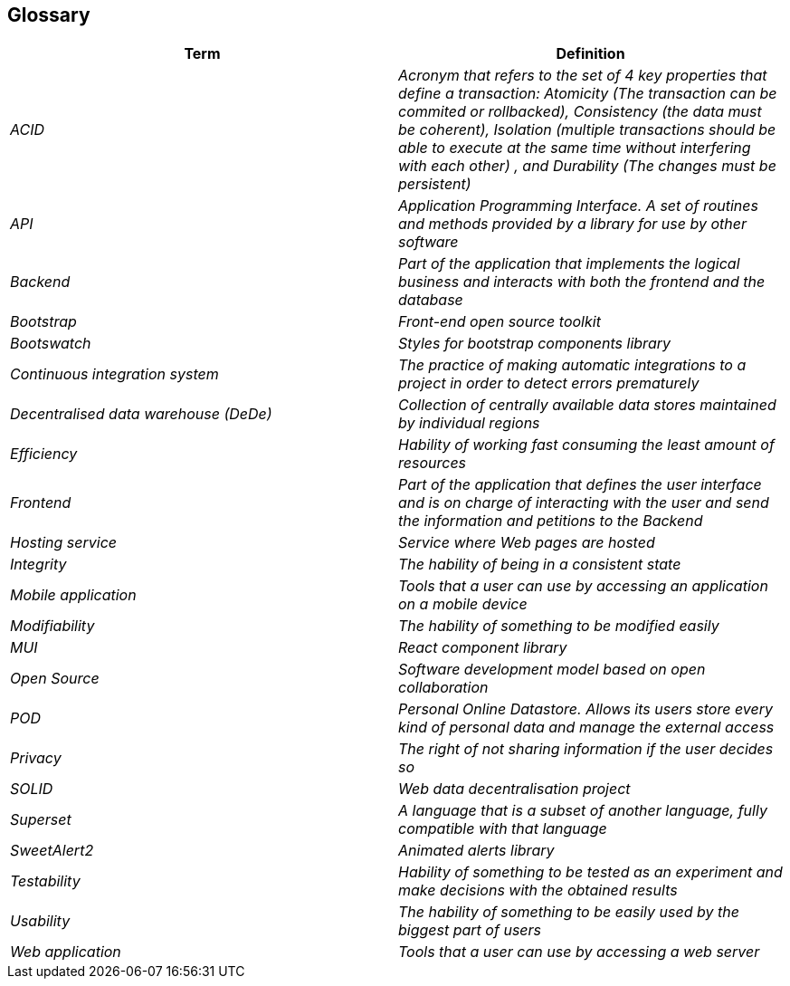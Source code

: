 == Glossary

[options="header"]
|===
| Term         | Definition
| _ACID_    | _Acronym that refers to the set of 4 key properties that define a transaction: Atomicity (The transaction can be commited or rollbacked), Consistency (the data must be coherent), Isolation (multiple transactions should be able to execute at the same time without interfering with each other) , and Durability (The changes must be persistent)_
| _API_ | _Application Programming Interface. A set of routines and methods provided by a library for use by other software_
| _Backend_    | _Part of the application that implements the logical business and interacts with both the frontend and the database_
| _Bootstrap_ | _Front-end open source toolkit_
| _Bootswatch_ | _Styles for bootstrap components library_
| _Continuous integration system_ | _The practice of making automatic integrations to a project in order to detect errors prematurely_
| _Decentralised data warehouse (DeDe)_ | _Collection of centrally available data stores maintained by individual regions_
| _Efficiency_    | _Hability of working fast consuming the least amount of resources_
| _Frontend_    | _Part of the application that defines the user interface and is on charge of interacting with the user and send the information and petitions to the Backend_
| _Hosting service_ | _Service where Web pages are hosted_
| _Integrity_ | _The hability of being in a consistent state_ 
| _Mobile application_ | _Tools that a user can use by accessing an application on a mobile device_
| _Modifiability_ | _The hability of something to be modified easily_
| _MUI_ | _React component library_
| _Open Source_| _Software development model based on open collaboration_
| _POD_     | _Personal Online Datastore. Allows its users store every kind of personal data and manage the external access_
| _Privacy_    | _The right of not sharing information if the user decides so_
| _SOLID_ | _Web data decentralisation project_
| _Superset_ | _A language that is a subset of another language, fully compatible with that language_
| _SweetAlert2_ | _Animated alerts library_
| _Testability_ | _Hability of something to be tested as an experiment and make decisions with the obtained results_
| _Usability_ | _The hability of something to be easily used by the biggest part of users_
| _Web application_ | _Tools that a user can use by accessing a web server_
|===
